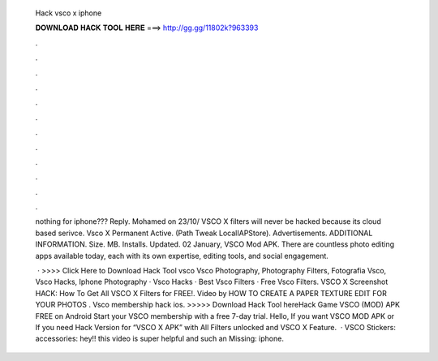   Hack vsco x iphone
  
  
  
  𝐃𝐎𝐖𝐍𝐋𝐎𝐀𝐃 𝐇𝐀𝐂𝐊 𝐓𝐎𝐎𝐋 𝐇𝐄𝐑𝐄 ===> http://gg.gg/11802k?963393
  
  
  
  .
  
  
  
  .
  
  
  
  .
  
  
  
  .
  
  
  
  .
  
  
  
  .
  
  
  
  .
  
  
  
  .
  
  
  
  .
  
  
  
  .
  
  
  
  .
  
  
  
  .
  
  nothing for iphone??? Reply. Mohamed on 23/10/ VSCO X filters will never be hacked because its cloud based serivce. Vsco X Permanent Active. (Path Tweak LocalIAPStore). Advertisements. ADDITIONAL INFORMATION. Size. MB. Installs. Updated. 02 January,  VSCO Mod APK. There are countless photo editing apps available today, each with its own expertise, editing tools, and social engagement.
  
   · >>>> Click Here to Download Hack Tool vsco Vsco Photography, Photography Filters, Fotografia Vsco, Vsco Hacks, Iphone Photography · Vsco Hacks · Best Vsco Filters · Free Vsco Filters. VSCO X Screenshot HACK: How To Get All VSCO X Filters for FREE!. Video by HOW TO CREATE A PAPER TEXTURE EDIT FOR YOUR PHOTOS . Vsco membership hack ios. >>>>> Download Hack Tool hereHack Game VSCO (MOD) APK FREE on Android Start your VSCO membership with a free 7-day trial. Hello, If you want VSCO MOD APK or If you need Hack Version for “VSCO X APK” with All Filters unlocked and VSCO X Feature.  · VSCO Stickers:  accessories:  hey!! this video is super helpful and such an Missing: iphone.

